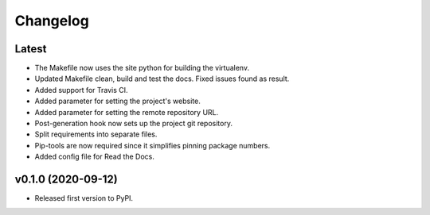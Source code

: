 Changelog
=========

Latest
------

* The Makefile now uses the site python for building the virtualenv.
* Updated Makefile clean, build and test the docs. Fixed issues found as result.
* Added support for Travis CI.
* Added parameter for setting the project's website.
* Added parameter for setting the remote repository URL.
* Post-generation hook now sets up the project git repository.
* Split requirements into separate files.
* Pip-tools are now required since it simplifies pinning package numbers.
* Added config file for Read the Docs.

v0.1.0 (2020-09-12)
-------------------

* Released first version to PyPI.
